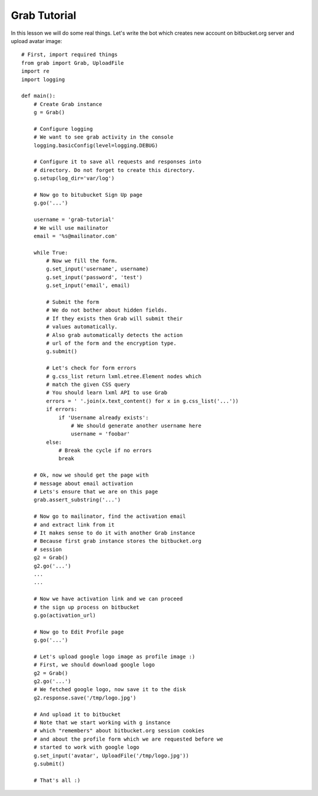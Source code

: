 .. _grab-quickstart:

Grab Tutorial
=============

In this lesson we will do some real things. Let's write the
bot which creates new account on bitbucket.org server and upload
avatar image::

    # First, import required things
    from grab import Grab, UploadFile
    import re
    import logging

    def main():
        # Create Grab instance
        g = Grab()

        # Configure logging
        # We want to see grab activity in the console
        logging.basicConfig(level=logging.DEBUG)

        # Configure it to save all requests and responses into
        # directory. Do not forget to create this directory.
        g.setup(log_dir='var/log')

        # Now go to bitubucket Sign Up page
        g.go('...')

        username = 'grab-tutorial'
        # We will use mailinator
        email = '%s@mailinator.com'

        while True:
            # Now we fill the form.
            g.set_input('username', username)
            g.set_input('password', 'test')
            g.set_input('email', email)
            
            # Submit the form
            # We do not bother about hidden fields.
            # If they exists then Grab will submit their
            # values automatically.
            # Also grab automatically detects the action 
            # url of the form and the encryption type.
            g.submit()

            # Let's check for form errors
            # g.css_list return lxml.etree.Element nodes which
            # match the given CSS query
            # You should learn lxml API to use Grab
            errors = ' '.join(x.text_content() for x in g.css_list('...'))
            if errors:
                if 'Username already exists':
                    # We should generate another username here
                    username = 'foobar'
            else:
                # Break the cycle if no errors
                break

        # Ok, now we should get the page with 
        # message about email activation
        # Lets's ensure that we are on this page
        grab.assert_substring('...')

        # Now go to mailinator, find the activation email
        # and extract link from it
        # It makes sense to do it with another Grab instance
        # Because first grab instance stores the bitbucket.org
        # session
        g2 = Grab()
        g2.go('...')
        ...
        ...

        # Now we have activation link and we can proceed
        # the sign up process on bitbucket
        g.go(activation_url)

        # Now go to Edit Profile page
        g.go('...')
        
        # Let's upload google logo image as profile image :)
        # First, we should download google logo
        g2 = Grab()
        g2.go('...')
        # We fetched google logo, now save it to the disk
        g2.response.save('/tmp/logo.jpg')

        # And upload it to bitbucket
        # Note that we start working with g instance
        # which "remembers" about bitbucket.org session cookies
        # and about the profile form which we are requested before we
        # started to work with google logo
        g.set_input('avatar', UploadFile('/tmp/logo.jpg'))
        g.submit()

        # That's all :)
